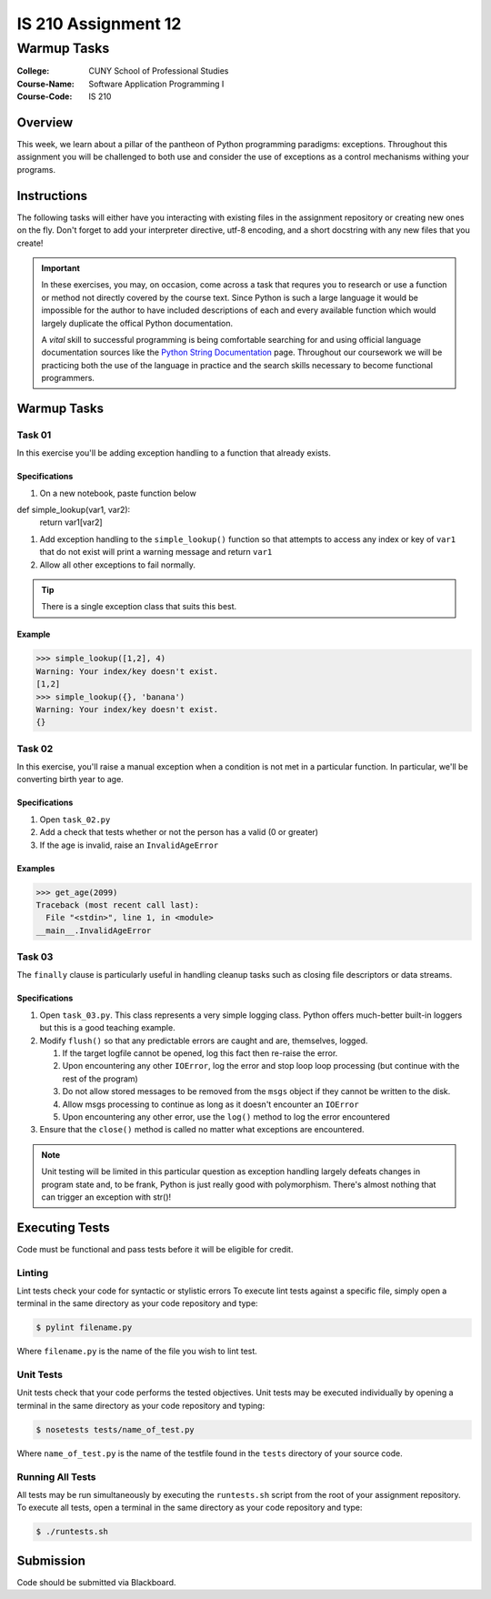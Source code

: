 ####################
IS 210 Assignment 12
####################
************
Warmup Tasks
************

:College: CUNY School of Professional Studies
:Course-Name: Software Application Programming I
:Course-Code: IS 210

Overview
========

This week, we learn about a pillar of the pantheon of Python programming
paradigms: exceptions. Throughout this assignment you will be challenged
to both use and consider the use of exceptions as a control mechanisms
withing your programs.

Instructions
============

The following tasks will either have you interacting with existing files in
the assignment repository or creating new ones on the fly. Don't forget to add
your interpreter directive, utf-8 encoding, and a short docstring with any new
files that you create!

.. important::

    In these exercises, you may, on occasion, come across a task that requres
    you to research or use a function or method not directly covered by the
    course text. Since Python is such a large language it would be impossible
    for the author to have included descriptions of each and every available
    function which would largely duplicate the offical Python documentation.

    A *vital* skill to successful programming is being comfortable searching
    for and using official language documentation sources like the
    `Python String Documentation`_ page. Throughout our coursework we will be
    practicing both the use of the language in practice and the search skills
    necessary to become functional programmers.

Warmup Tasks
============

Task 01
-------

In this exercise you'll be adding exception handling to a function that
already exists.

Specifications
^^^^^^^^^^^^^^

#.  On a new notebook, paste function below

.. code:: pycon 

def simple_lookup(var1, var2):
    return var1[var2]

#.  Add exception handling to the ``simple_lookup()`` function so that
    attempts to access any index or key of ``var1`` that do not exist will
    print a warning message and return ``var1``

#.  Allow all other exceptions to fail normally.

.. tip::

    There is a single exception class that suits this best.
    
Example
^^^^^^^

.. code:: pycon

    >>> simple_lookup([1,2], 4)
    Warning: Your index/key doesn't exist.
    [1,2]
    >>> simple_lookup({}, 'banana')
    Warning: Your index/key doesn't exist.
    {}

Task 02
-------

In this exercise, you'll raise a manual exception when a condition is not
met in a particular function. In particular, we'll be converting birth year to
age.

Specifications
^^^^^^^^^^^^^^

#.  Open ``task_02.py``

#.  Add a check that tests whether or not the person has a valid (0 or greater)

#.  If the age is invalid, raise an ``InvalidAgeError``

Examples
^^^^^^^^

.. code:: pycon

    >>> get_age(2099)
    Traceback (most recent call last):
      File "<stdin>", line 1, in <module>
    __main__.InvalidAgeError

Task 03
-------

The ``finally`` clause is particularly useful in handling cleanup tasks such
as closing file descriptors or data streams.

Specifications
^^^^^^^^^^^^^^

#.  Open ``task_03.py``. This class represents a very simple logging class.
    Python offers much-better built-in loggers but this is a good teaching
    example.

#.  Modify ``flush()`` so that any predictable errors are caught and are,
    themselves, logged.

    #.  If the target logfile cannot be opened, log this fact then re-raise
        the error.

    #.  Upon encountering any other ``IOError``, log the error and stop loop
        loop processing (but continue with the rest of the program)

    #.  Do not allow stored messages to be removed from the ``msgs`` object if
        they cannot be written to the disk.

    #.  Allow msgs processing to continue as long as it doesn't encounter an
        ``IOError``

    #.  Upon encountering any other error, use the ``log()`` method to log the
        error encountered

#.  Ensure that the ``close()`` method is called no matter what exceptions are
    encountered.

.. note::

    Unit testing will be limited in this particular question as exception
    handling largely defeats changes in program state and, to be frank, Python
    is just really good with polymorphism. There's almost nothing that can
    trigger an exception with str()!

Executing Tests
===============

Code must be functional and pass tests before it will be eligible for credit.

Linting
-------

Lint tests check your code for syntactic or stylistic errors To execute lint
tests against a specific file, simply open a terminal in the same directory as
your code repository and type:

.. code:: console

    $ pylint filename.py

Where ``filename.py`` is the name of the file you wish to lint test.

Unit Tests
----------

Unit tests check that your code performs the tested objectives. Unit tests
may be executed individually by opening a terminal in the same directory as
your code repository and typing:

.. code:: console

    $ nosetests tests/name_of_test.py

Where ``name_of_test.py`` is the name of the testfile found in the ``tests``
directory of your source code.

Running All Tests
-----------------

All tests may be run simultaneously by executing the ``runtests.sh`` script
from the root of your assignment repository. To execute all tests, open a
terminal in the same directory as your code repository and type:

.. code:: console

    $ ./runtests.sh

Submission
==========

Code should be submitted via Blackboard.

.. _GitHub: https://github.com/
.. _Python String Documentation: https://docs.python.org/2/library/stdtypes.html
